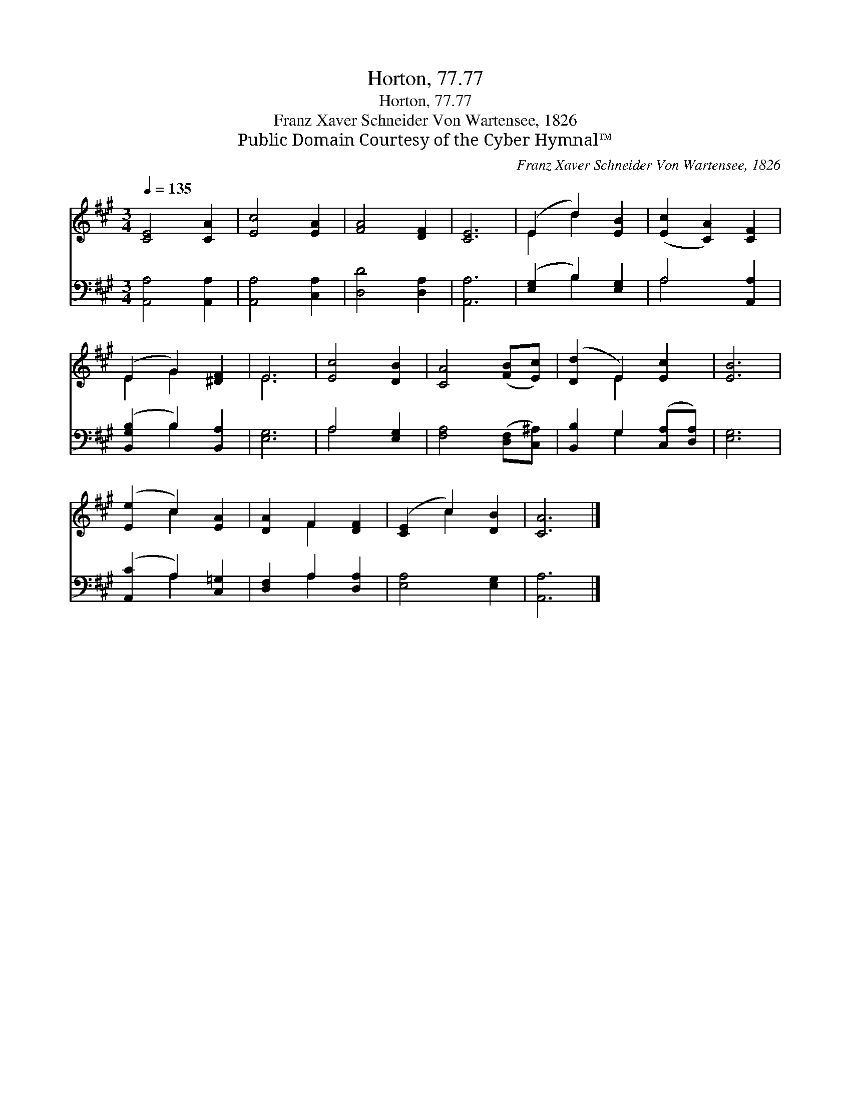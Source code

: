 X:1
T:Horton, 77.77
T:Horton, 77.77
T:Franz Xaver Schneider Von Wartensee, 1826
T:Public Domain Courtesy of the Cyber Hymnal™
C:Franz Xaver Schneider Von Wartensee, 1826
Z:Public Domain
Z:Courtesy of the Cyber Hymnal™
%%score ( 1 2 ) ( 3 4 )
L:1/8
Q:1/4=135
M:3/4
K:A
V:1 treble 
V:2 treble 
V:3 bass 
V:4 bass 
V:1
 [CE]4 [CA]2 | [Ec]4 [EA]2 | [FA]4 [DF]2 | [CE]6 | (E2 d2) [EB]2 | ([Ec]2 [CA]2) [CF]2 | %6
 (E2 G2) [^DF]2 | E6 | [Ec]4 [DB]2 | [CA]4 ([FB][Ec]) | ([Dd]2 E2) [Ec]2 | [EB]6 | %12
 ([Ee]2 c2) [EA]2 | [DA]2 F2 [DF]2 | ([CE]2 c2) [DB]2 | [CA]6 |] %16
V:2
 x6 | x6 | x6 | x6 | E2 d2 x2 | x6 | E2 G2 x2 | E6 | x6 | x6 | x2 E2 x2 | x6 | x2 c2 x2 | %13
 x2 F2 x2 | x2 c2 x2 | x6 |] %16
V:3
 [A,,A,]4 [A,,A,]2 | [A,,A,]4 [C,A,]2 | [D,D]4 [D,A,]2 | [A,,A,]6 | ([E,G,]2 B,2) [E,G,]2 | %5
 A,4 [A,,A,]2 | ([B,,G,B,]2 B,2) [B,,A,]2 | [E,G,]6 | A,4 [E,G,]2 | [F,A,]4 ([D,F,][C,^A,]) | %10
 [B,,B,]2 G,2 ([C,A,][D,A,]) | [E,G,]6 | ([A,,C]2 A,2) [C,=G,]2 | [D,F,]2 A,2 [D,A,]2 | %14
 [E,A,]4 [E,G,]2 | [A,,A,]6 |] %16
V:4
 x6 | x6 | x6 | x6 | x2 B,2 x2 | A,4 x2 | x2 B,2 x2 | x6 | A,4 x2 | x6 | x2 G,2 x2 | x6 | %12
 x2 A,2 x2 | x2 A,2 x2 | x6 | x6 |] %16

